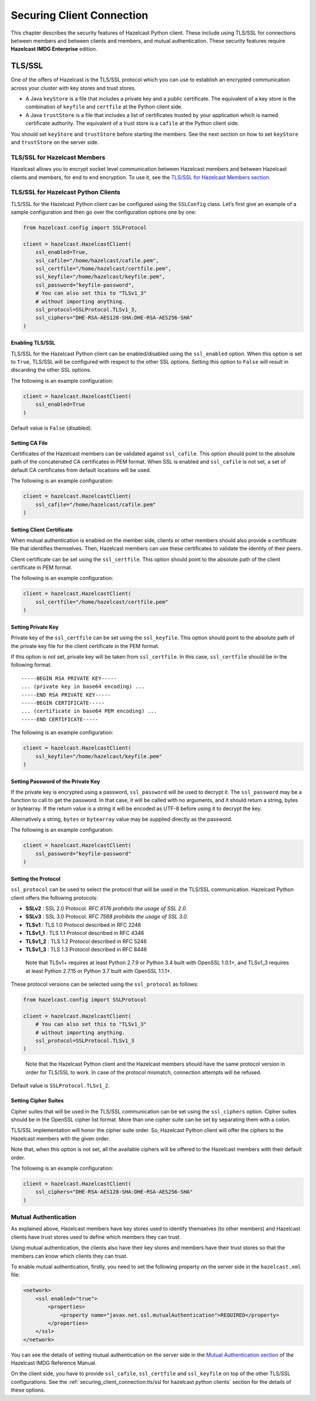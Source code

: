 Securing Client Connection
==========================

This chapter describes the security features of Hazelcast Python client.
These include using TLS/SSL for connections between members and between
clients and members, and mutual authentication. These security features
require **Hazelcast IMDG Enterprise** edition.

TLS/SSL
-------

One of the offers of Hazelcast is the TLS/SSL protocol which you can use
to establish an encrypted communication across your cluster with key
stores and trust stores.

- A Java ``keyStore`` is a file that includes a private key and a
  public certificate. The equivalent of a key store is the combination
  of ``keyfile`` and ``certfile`` at the Python client side.

- A Java ``trustStore`` is a file that includes a list of certificates
  trusted by your application which is named certificate authority. The
  equivalent of a trust store is a ``cafile`` at the Python client
  side.

You should set ``keyStore`` and ``trustStore`` before starting the
members. See the next section on how to set ``keyStore`` and
``trustStore`` on the server side.

TLS/SSL for Hazelcast Members
~~~~~~~~~~~~~~~~~~~~~~~~~~~~~

Hazelcast allows you to encrypt socket level communication between
Hazelcast members and between Hazelcast clients and members, for end to
end encryption. To use it, see the `TLS/SSL for Hazelcast Members
section <http://docs.hazelcast.org/docs/latest/manual/html-single/index.html#tls-ssl-for-hazelcast-members>`__.

TLS/SSL for Hazelcast Python Clients
~~~~~~~~~~~~~~~~~~~~~~~~~~~~~~~~~~~~

TLS/SSL for the Hazelcast Python client can be configured using the
``SSLConfig`` class. Let’s first give an example of a sample
configuration and then go over the configuration options one by one:

.. code:: python

    from hazelcast.config import SSLProtocol

    client = hazelcast.HazelcastClient(
        ssl_enabled=True,
        ssl_cafile="/home/hazelcast/cafile.pem",
        ssl_certfile="/home/hazelcast/certfile.pem",
        ssl_keyfile="/home/hazelcast/keyfile.pem",
        ssl_password="keyfile-password",
        # You can also set this to "TLSv1_3"
        # without importing anything.
        ssl_protocol=SSLProtocol.TLSv1_3,
        ssl_ciphers="DHE-RSA-AES128-SHA:DHE-RSA-AES256-SHA"
    )

Enabling TLS/SSL
^^^^^^^^^^^^^^^^

TLS/SSL for the Hazelcast Python client can be enabled/disabled using
the ``ssl_enabled`` option. When this option is set to ``True``, TLS/SSL
will be configured with respect to the other SSL options. Setting this
option to ``False`` will result in discarding the other SSL options.

The following is an example configuration:

.. code:: python

    client = hazelcast.HazelcastClient(
        ssl_enabled=True
    )

Default value is ``False`` (disabled).

Setting CA File
^^^^^^^^^^^^^^^

Certificates of the Hazelcast members can be validated against
``ssl_cafile``. This option should point to the absolute path of the
concatenated CA certificates in PEM format. When SSL is enabled and
``ssl_cafile`` is not set, a set of default CA certificates from default
locations will be used.

The following is an example configuration:

.. code:: python

    client = hazelcast.HazelcastClient(
        ssl_cafile="/home/hazelcast/cafile.pem"
    )

Setting Client Certificate
^^^^^^^^^^^^^^^^^^^^^^^^^^

When mutual authentication is enabled on the member side, clients or
other members should also provide a certificate file that identifies
themselves. Then, Hazelcast members can use these certificates to
validate the identity of their peers.

Client certificate can be set using the ``ssl_certfile``. This option
should point to the absolute path of the client certificate in PEM
format.

The following is an example configuration:

.. code:: python

    client = hazelcast.HazelcastClient(
        ssl_certfile="/home/hazelcast/certfile.pem"
    )

Setting Private Key
^^^^^^^^^^^^^^^^^^^

Private key of the ``ssl_certfile`` can be set using the
``ssl_keyfile``. This option should point to the absolute path of the
private key file for the client certificate in the PEM format.

If this option is not set, private key will be taken from
``ssl_certfile``. In this case, ``ssl_certfile`` should be in the
following format.

::

    -----BEGIN RSA PRIVATE KEY-----
    ... (private key in base64 encoding) ...
    -----END RSA PRIVATE KEY-----
    -----BEGIN CERTIFICATE-----
    ... (certificate in base64 PEM encoding) ...
    -----END CERTIFICATE-----

The following is an example configuration:

.. code:: python

    client = hazelcast.HazelcastClient(
        ssl_keyfile="/home/hazelcast/keyfile.pem"
    )

Setting Password of the Private Key
^^^^^^^^^^^^^^^^^^^^^^^^^^^^^^^^^^^

If the private key is encrypted using a password, ``ssl_password`` will
be used to decrypt it. The ``ssl_password`` may be a function to call to
get the password. In that case, it will be called with no arguments, and
it should return a string, bytes or bytearray. If the return value is a
string it will be encoded as UTF-8 before using it to decrypt the key.

Alternatively a string, ``bytes`` or ``bytearray`` value may be supplied
directly as the password.

The following is an example configuration:

.. code:: python

    client = hazelcast.HazelcastClient(
        ssl_password="keyfile-password"
    )

Setting the Protocol
^^^^^^^^^^^^^^^^^^^^

``ssl_protocol`` can be used to select the protocol that will be used in
the TLS/SSL communication. Hazelcast Python client offers the following
protocols:

- **SSLv2** : SSL 2.0 Protocol. *RFC 6176 prohibits the usage of SSL
  2.0.*
- **SSLv3** : SSL 3.0 Protocol. *RFC 7568 prohibits the usage of SSL
  3.0.*
- **TLSv1** : TLS 1.0 Protocol described in RFC 2246
- **TLSv1_1** : TLS 1.1 Protocol described in RFC 4346
- **TLSv1_2** : TLS 1.2 Protocol described in RFC 5246
- **TLSv1_3** : TLS 1.3 Protocol described in RFC 8446

..

    Note that TLSv1+ requires at least Python 2.7.9 or Python 3.4 built
    with OpenSSL 1.0.1+, and TLSv1_3 requires at least Python 2.7.15 or
    Python 3.7 built with OpenSSL 1.1.1+.

These protocol versions can be selected using the ``ssl_protocol`` as
follows:

.. code:: python

    from hazelcast.config import SSLProtocol

    client = hazelcast.HazelcastClient(
        # You can also set this to "TLSv1_3"
        # without importing anything.
        ssl_protocol=SSLProtocol.TLSv1_3
    )

..

    Note that the Hazelcast Python client and the Hazelcast members
    should have the same protocol version in order for TLS/SSL to work.
    In case of the protocol mismatch, connection attempts will be
    refused.

Default value is ``SSLProtocol.TLSv1_2``.

Setting Cipher Suites
^^^^^^^^^^^^^^^^^^^^^

Cipher suites that will be used in the TLS/SSL communication can be set
using the ``ssl_ciphers`` option. Cipher suites should be in the OpenSSL
cipher list format. More than one cipher suite can be set by separating
them with a colon.

TLS/SSL implementation will honor the cipher suite order. So, Hazelcast
Python client will offer the ciphers to the Hazelcast members with the
given order.

Note that, when this option is not set, all the available ciphers will
be offered to the Hazelcast members with their default order.

The following is an example configuration:

.. code:: python

    client = hazelcast.HazelcastClient(
        ssl_ciphers="DHE-RSA-AES128-SHA:DHE-RSA-AES256-SHA"
    )

Mutual Authentication
~~~~~~~~~~~~~~~~~~~~~

As explained above, Hazelcast members have key stores used to identify
themselves (to other members) and Hazelcast clients have trust stores
used to define which members they can trust.

Using mutual authentication, the clients also have their key stores and
members have their trust stores so that the members can know which
clients they can trust.

To enable mutual authentication, firstly, you need to set the following
property on the server side in the ``hazelcast.xml`` file:

.. code:: xml

    <network>
        <ssl enabled="true">
            <properties>
                <property name="javax.net.ssl.mutualAuthentication">REQUIRED</property>
            </properties>
        </ssl>
    </network>

You can see the details of setting mutual authentication on the server
side in the `Mutual Authentication
section <https://docs.hazelcast.org/docs/latest/manual/html-single/index.html#mutual-authentication>`__
of the Hazelcast IMDG Reference Manual.

On the client side, you have to provide ``ssl_cafile``, ``ssl_certfile``
and ``ssl_keyfile`` on top of the other TLS/SSL configurations. See the
:ref:`securing_client_connection:tls/ssl for hazelcast python clients`
section for the details of these options.
